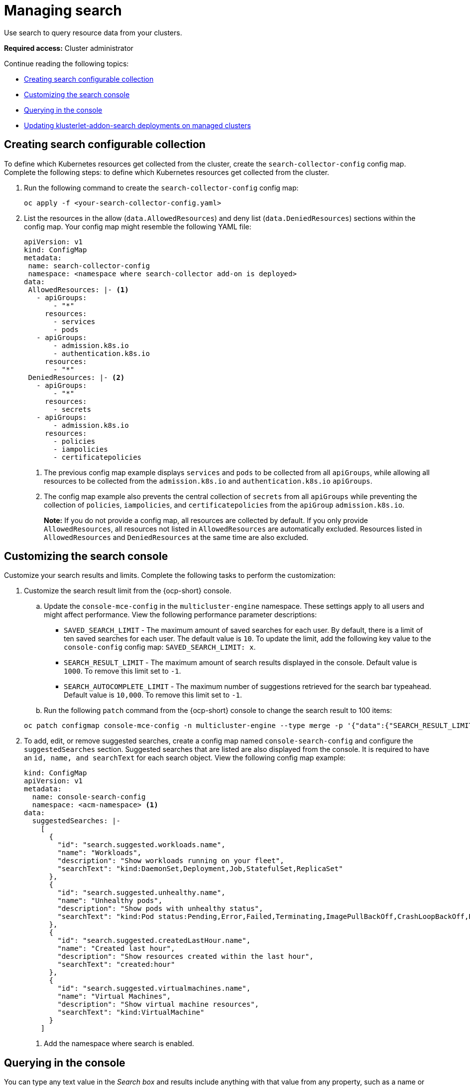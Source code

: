 [#managing-search]
= Managing search

Use search to query resource data from your clusters. 

*Required access:* Cluster administrator

Continue reading the following topics:

- <<creating-search-configurable-collection,Creating search configurable collection>>
- <<customizing-search-console,Customizing the search console>>
- <<querying-in-the-console,Querying in the console>>
- <<updating-klusterlet-addons-managed,Updating klusterlet-addon-search deployments on managed clusters>>

[#creating-search-configurable-collection]
== Creating search configurable collection

To define which Kubernetes resources get collected from the cluster, create the `search-collector-config` config map. Complete the following steps:  to define which Kubernetes resources get collected from the cluster. 

. Run the following command to create the `search-collector-config` config map: 

+
[source,bash]
----
oc apply -f <your-search-collector-config.yaml>
----

. List the resources in the allow (`data.AllowedResources`) and deny list (`data.DeniedResources`) sections within the config map. Your config map might resemble the following YAML file: 

+
[source,yaml]
----
apiVersion: v1
kind: ConfigMap
metadata:
 name: search-collector-config
 namespace: <namespace where search-collector add-on is deployed>
data:
 AllowedResources: |- <1>
   - apiGroups:
       - "*"
     resources: 
       - services
       - pods
   - apiGroups:
       - admission.k8s.io
       - authentication.k8s.io
     resources:
       - "*"
 DeniedResources: |- <2>
   - apiGroups:
       - "*"
     resources:
       - secrets
   - apiGroups:
       - admission.k8s.io
     resources:
       - policies
       - iampolicies
       - certificatepolicies
----
+
<1> The previous config map example displays `services` and `pods` to be collected from all `apiGroups`, while allowing all resources to be collected from the `admission.k8s.io` and `authentication.k8s.io` `apiGroups`. 
<2> The config map example also prevents the central collection of `secrets` from all `apiGroups` while preventing the collection of `policies`, `iampolicies`, and `certificatepolicies` from the `apiGroup` `admission.k8s.io`.
+
*Note:* If you do not provide a config map, all resources are collected by default. If you only provide `AllowedResources`, all resources not listed in `AllowedResources` are automatically excluded. Resources listed in `AllowedResources` and `DeniedResources` at the same time are also  excluded. 

[#customizing-search-console]
== Customizing the search console

Customize your search results and limits. Complete the following tasks to perform the customization:

. Customize the search result limit from the {ocp-short} console.
.. Update the `console-mce-config` in the `multicluster-engine` namespace. These settings apply to all users and might affect performance. View the following performance parameter descriptions:
+
- `SAVED_SEARCH_LIMIT` - The maximum amount of saved searches for each user. By default, there is a limit of ten saved searches for each user. The default value is `10`. To update the limit, add the following key value to the `console-config` config map: `SAVED_SEARCH_LIMIT: x`.
- `SEARCH_RESULT_LIMIT` - The maximum amount of search results displayed in the console. Default value is `1000`. To remove this limit set to `-1`.
- `SEARCH_AUTOCOMPLETE_LIMIT` - The maximum number of suggestions retrieved for the search bar typeahead. Default value is `10,000`. To remove this limit set to `-1`.

.. Run the following `patch` command from the {ocp-short} console to change the search result to 100 items:

+
[source,bash]
----
oc patch configmap console-mce-config -n multicluster-engine --type merge -p '{"data":{"SEARCH_RESULT_LIMIT":"100"}}'
----

. To add, edit, or remove suggested searches, create a config map named `console-search-config` and configure the `suggestedSearches` section. Suggested searches that are listed are also displayed from the console. It is required to have an `id, name, and searchText` for each search object. View the following config map example:

+
[source,yaml]
----
kind: ConfigMap
apiVersion: v1
metadata:
  name: console-search-config
  namespace: <acm-namespace> <1>
data:
  suggestedSearches: |-
    [
      {
        "id": "search.suggested.workloads.name",
        "name": "Workloads",
        "description": "Show workloads running on your fleet",
        "searchText": "kind:DaemonSet,Deployment,Job,StatefulSet,ReplicaSet"
      },
      {
        "id": "search.suggested.unhealthy.name",
        "name": "Unhealthy pods",
        "description": "Show pods with unhealthy status",
        "searchText": "kind:Pod status:Pending,Error,Failed,Terminating,ImagePullBackOff,CrashLoopBackOff,RunContainerError,ContainerCreating"
      },
      {
        "id": "search.suggested.createdLastHour.name",
        "name": "Created last hour",
        "description": "Show resources created within the last hour",
        "searchText": "created:hour"
      },
      {
        "id": "search.suggested.virtualmachines.name",
        "name": "Virtual Machines",
        "description": "Show virtual machine resources",
        "searchText": "kind:VirtualMachine"
      }
    ] 
----
+
<1> Add the namespace where search is enabled.

[#querying-in-the-console]
== Querying in the console

You can type any text value in the _Search box_ and results include anything with that value from any property, such as a name or namespace. Queries that contain an empty space are not supported.

For more specific search results, include the property selector in your search. You can combine related values for the property for a more precise scope of your search. For example, search for `cluster:dev red` to receive results that match the string "red" in the `dev` cluster. 

Complete the following steps to make queries with search:

. Click *Search* in the navigation menu.
. Type a word in the _Search box_, then Search finds your resources that contain that value.
- As you search for resources, you receive other resources that are related to your original search result, which help you visualize how the resources interact with other resources in the system.
- Search returns and lists each cluster with the resource that you search.
For resources in the _hub_ cluster, the cluster name is displayed as _local-cluster_.
- Your search results are grouped by `kind`, and each resource `kind` is grouped in a table.
- Your search options depend on your cluster objects.
- You can refine your results with specific labels.
Search is case-sensitive when you query labels.
See the following examples that you can select for filtering: `name`, `namespace`, `status`, and other resource fields. Auto-complete provides suggestions to refine your search. See the following example:
+
- Search for a single field, such as `kind:pod` to find all pod resources.
- Search for multiple fields, such as `kind:pod namespace:default` to find the pods in the default namespace.
+
*Notes:*
+
** When you search for more than one property selector with multiple values, the search returns either of the values that were queried. View the following examples:
** When you search for `kind:Pod name:a`, any pod named `a` is returned.
** When you search for `kind:Pod name:a,b`, any pod named `a` or `b` are returned.
** Search for `kind:pod status:!Running` to find all pod resources where the status is not `Running`.
** Search for `kind:pod restarts:>1` to find all pods that restarted at least twice.
. If you want to save your search, click the *Save search* icon.
. To download your search results, select the *Export as CSV* button.

[#updating-klusterlet-addons-managed]
== Updating klusterlet-addon-search deployments on managed clusters

To collect the Kubernetes objects from the managed clusters, the `klusterlet-addon-search` pod is run on all the managed clusters where search is enabled. This deployment is run in the `open-cluster-management-agent-addon` namespace. A managed cluster with a high number of resources might require more memory for the `klusterlet-addon-search` deployment to function.

Resource requirements for the `klusterlet-addon-search` pod in a managed cluster can be specified in the `ManagedClusterAddon` custom resource in your {product-title-short} hub cluster. There is a namespace for each managed cluster with the managed cluster name. Complete the following steps:

. Edit the `ManagedClusterAddon` custom resource from the namespace matching the managed cluster name. Run the following command to update the resource requirement in `xyz` managed cluster:

+
[source,bash]
----
oc edit managedclusteraddon search-collector -n xyz
----

. Append the resource requirements as annotations. View the following example:

+
[source,yaml]
----
apiVersion: addon.open-cluster-management.io/v1alpha1
kind: ManagedClusterAddOn
metadata:
  annotations: addon.open-cluster-management.io/search_memory_limit: 2048Mi
  addon.open-cluster-management.io/search_memory_request: 512Mi
----

The annotation overrides the resource requirements on the managed clusters and automatically restarts the pod with new resource requirements.

*Note:* You can discover all resources defined in your managed cluster by using the API Explorer in the console. Alternatively, you can discover all resources by running the following command: `oc api-resources`

Return to xref:../observability/observe_environments_intro.adoc#observing-environments-intro[Observing environments introduction].
